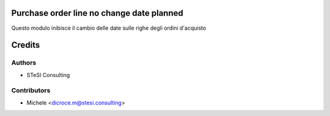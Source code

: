 Purchase order line no change date planned
=======

Questo modulo inibisce il cambio delle date sulle righe degli ordini d'acquisto


Credits
=======

Authors
~~~~~~~

* STeSI Consulting

Contributors
~~~~~~~~~~~~

* Michele <dicroce.m@stesi.consulting>
